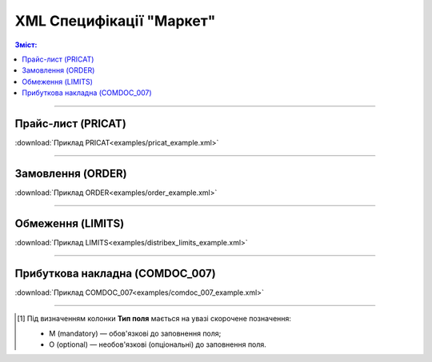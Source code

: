 XML Специфікації "Маркет"
####################################

.. contents:: Зміст:

---------

Прайс-лист (PRICAT)
====================

.. csv-table:: Прайс-лист (PRICAT) служить для опису товарів і послуг. Даний документ відправляється Виробником; в документі вказується штрих-код продукту, його опис, ціна, ставка ПДВ. За допомогою Прайс-листа можна також вказати зміни в ціні (зростання/зменшення).
  :file: files/PRICAT.csv
  :widths:  20, 11, 29, 37
  :header-rows: 1

:download:`Приклад PRICAT<examples/pricat_example.xml>`

---------

Замовлення (ORDER)
==========================

.. csv-table:: Замовлення (ORDER) на поставку відправляється Дистриб'ютором; в документі вказується штрих-код продукту, його опис, замовлена кількість, ціна та інша необхідна інформація.
  :file: files/ORDER.csv
  :widths:  20, 11, 29, 37
  :header-rows: 1

:download:`Приклад ORDER<examples/order_example.xml>`

---------

Обмеження (LIMITS)
==========================

.. csv-table:: Обмеження (LIMITS) на замовлення відправляється Виробником; в документі вказуються ціни та кількості по формуванню замовлення у вказаного Дистриб'ютора.
  :file: files/LIMITS.csv
  :widths:  20, 11, 29, 37
  :header-rows: 1

:download:`Приклад LIMITS<examples/distribex_limits_example.xml>`

---------

.. at this moment COMDOC_007 is same as in EDI

Прибуткова накладна (COMDOC_007)
====================================================

.. csv-table:: Прибуткова накладна (COMDOC_007)
  :file: files/COMDOC_007.csv
  :widths:  20, 11, 29, 37
  :header-rows: 1

:download:`Приклад COMDOC_007<examples/comdoc_007_example.xml>`

-------------------------

.. [#] Під визначенням колонки **Тип поля** мається на увазі скорочене позначення:

   * M (mandatory) — обов'язкові до заповнення поля;
   * O (optional) — необов'язкові (опціональні) до заповнення поля.



